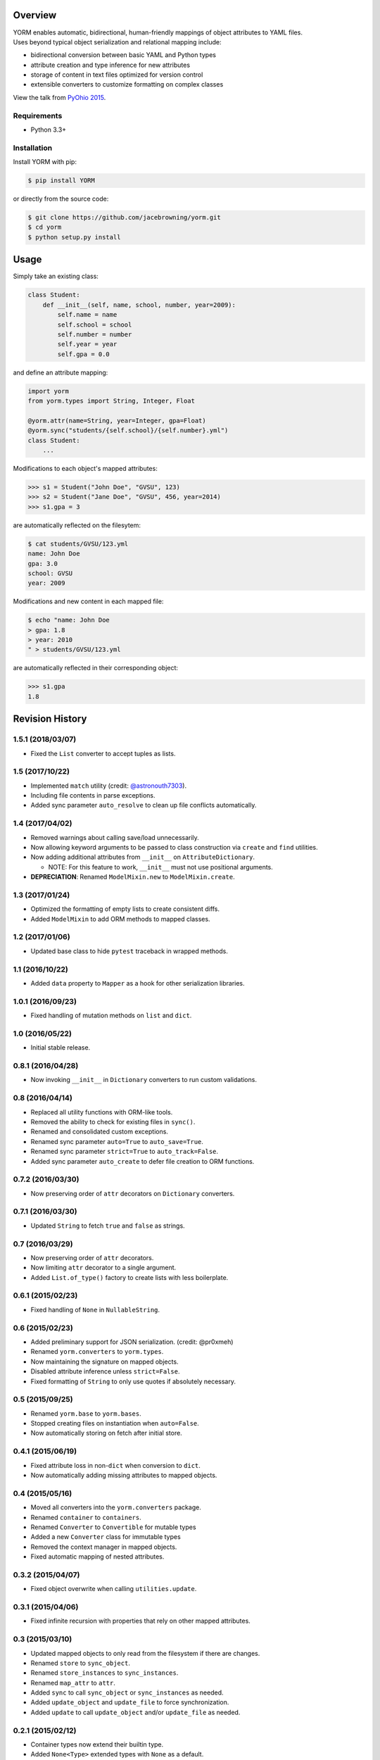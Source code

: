| |Build Status|
| |Coverage Status|
| |Scrutinizer Code Quality|
| |PyPI Version|

Overview
========

| YORM enables automatic, bidirectional, human-friendly mappings of
  object attributes to YAML files.
| Uses beyond typical object serialization and relational mapping
  include:

-  bidirectional conversion between basic YAML and Python types
-  attribute creation and type inference for new attributes
-  storage of content in text files optimized for version control
-  extensible converters to customize formatting on complex classes

View the talk from `PyOhio
2015 <https://www.youtube.com/watch?v=0woNEKf-wAo>`__.

Requirements
------------

-  Python 3.3+

Installation
------------

Install YORM with pip:

.. code:: sh

    $ pip install YORM

or directly from the source code:

.. code:: sh

    $ git clone https://github.com/jacebrowning/yorm.git
    $ cd yorm
    $ python setup.py install

Usage
=====

Simply take an existing class:

.. code:: python

    class Student:
        def __init__(self, name, school, number, year=2009):
            self.name = name
            self.school = school
            self.number = number
            self.year = year
            self.gpa = 0.0

and define an attribute mapping:

.. code:: python

    import yorm
    from yorm.types import String, Integer, Float

    @yorm.attr(name=String, year=Integer, gpa=Float)
    @yorm.sync("students/{self.school}/{self.number}.yml")
    class Student:
        ...

Modifications to each object's mapped attributes:

.. code:: python

    >>> s1 = Student("John Doe", "GVSU", 123)
    >>> s2 = Student("Jane Doe", "GVSU", 456, year=2014)
    >>> s1.gpa = 3

are automatically reflected on the filesytem:

.. code:: sh

    $ cat students/GVSU/123.yml
    name: John Doe
    gpa: 3.0
    school: GVSU
    year: 2009

Modifications and new content in each mapped file:

.. code:: sh

    $ echo "name: John Doe
    > gpa: 1.8
    > year: 2010
    " > students/GVSU/123.yml

are automatically reflected in their corresponding object:

.. code:: python

    >>> s1.gpa
    1.8

.. |Build Status| image:: http://img.shields.io/travis/jacebrowning/yorm/master.svg
   :target: https://travis-ci.org/jacebrowning/yorm
.. |Coverage Status| image:: http://img.shields.io/coveralls/jacebrowning/yorm/master.svg
   :target: https://coveralls.io/r/jacebrowning/yorm
.. |Scrutinizer Code Quality| image:: http://img.shields.io/scrutinizer/g/jacebrowning/yorm.svg
   :target: https://scrutinizer-ci.com/g/jacebrowning/yorm/?branch=master
.. |PyPI Version| image:: http://img.shields.io/pypi/v/yorm.svg
   :target: https://pypi.python.org/pypi/yorm

Revision History
================

1.5.1 (2018/03/07)
------------------

-  Fixed the ``List`` converter to accept tuples as lists.

1.5 (2017/10/22)
----------------

-  Implemented ``match`` utility (credit:
   `@astronouth7303 <https://github.com/astronouth7303>`__).
-  Including file contents in parse exceptions.
-  Added sync parameter ``auto_resolve`` to clean up file conflicts
   automatically.

1.4 (2017/04/02)
----------------

-  Removed warnings about calling save/load unnecessarily.
-  Now allowing keyword arguments to be passed to class construction via
   ``create`` and ``find`` utilities.
-  Now adding additional attributes from ``__init__`` on
   ``AttributeDictionary``.

   -  NOTE: For this feature to work, ``__init__`` must not use
      positional arguments.

-  **DEPRECIATION**: Renamed ``ModelMixin.new`` to
   ``ModelMixin.create``.

1.3 (2017/01/24)
----------------

-  Optimized the formatting of empty lists to create consistent diffs.
-  Added ``ModelMixin`` to add ORM methods to mapped classes.

1.2 (2017/01/06)
----------------

-  Updated base class to hide ``pytest`` traceback in wrapped methods.

1.1 (2016/10/22)
----------------

-  Added ``data`` property to ``Mapper`` as a hook for other
   serialization libraries.

1.0.1 (2016/09/23)
------------------

-  Fixed handling of mutation methods on ``list`` and ``dict``.

1.0 (2016/05/22)
----------------

-  Initial stable release.

0.8.1 (2016/04/28)
------------------

-  Now invoking ``__init__`` in ``Dictionary`` converters to run custom
   validations.

0.8 (2016/04/14)
----------------

-  Replaced all utility functions with ORM-like tools.
-  Removed the ability to check for existing files in ``sync()``.
-  Renamed and consolidated custom exceptions.
-  Renamed sync parameter ``auto=True`` to ``auto_save=True``.
-  Renamed sync parameter ``strict=True`` to ``auto_track=False``.
-  Added sync parameter ``auto_create`` to defer file creation to ORM
   functions.

0.7.2 (2016/03/30)
------------------

-  Now preserving order of ``attr`` decorators on ``Dictionary``
   converters.

0.7.1 (2016/03/30)
------------------

-  Updated ``String`` to fetch ``true`` and ``false`` as strings.

0.7 (2016/03/29)
----------------

-  Now preserving order of ``attr`` decorators.
-  Now limiting ``attr`` decorator to a single argument.
-  Added ``List.of_type()`` factory to create lists with less
   boilerplate.

0.6.1 (2015/02/23)
------------------

-  Fixed handling of ``None`` in ``NullableString``.

0.6 (2015/02/23)
----------------

-  Added preliminary support for JSON serialization. (credit: @pr0xmeh)
-  Renamed ``yorm.converters`` to ``yorm.types``.
-  Now maintaining the signature on mapped objects.
-  Disabled attribute inference unless ``strict=False``.
-  Fixed formatting of ``String`` to only use quotes if absolutely
   necessary.

0.5 (2015/09/25)
----------------

-  Renamed ``yorm.base`` to ``yorm.bases``.
-  Stopped creating files on instantiation when ``auto=False``.
-  Now automatically storing on fetch after initial store.

0.4.1 (2015/06/19)
------------------

-  Fixed attribute loss in non-\ ``dict`` when conversion to ``dict``.
-  Now automatically adding missing attributes to mapped objects.

0.4 (2015/05/16)
----------------

-  Moved all converters into the ``yorm.converters`` package.
-  Renamed ``container`` to ``containers``.
-  Renamed ``Converter`` to ``Convertible`` for mutable types
-  Added a new ``Converter`` class for immutable types
-  Removed the context manager in mapped objects.
-  Fixed automatic mapping of nested attributes.

0.3.2 (2015/04/07)
------------------

-  Fixed object overwrite when calling ``utilities.update``.

0.3.1 (2015/04/06)
------------------

-  Fixed infinite recursion with properties that rely on other mapped
   attributes.

0.3 (2015/03/10)
----------------

-  Updated mapped objects to only read from the filesystem if there are
   changes.
-  Renamed ``store`` to ``sync_object``.
-  Renamed ``store_instances`` to ``sync_instances``.
-  Renamed ``map_attr`` to ``attr``.
-  Added ``sync`` to call ``sync_object`` or ``sync_instances`` as
   needed.
-  Added ``update_object`` and ``update_file`` to force synchronization.
-  Added ``update`` to call ``update_object`` and/or ``update_file`` as
   needed.

0.2.1 (2015/02/12)
------------------

-  Container types now extend their builtin type.
-  Added ``None<Type>`` extended types with ``None`` as a default.
-  Added ``AttributeDictionary`` with keys available as attributes.
-  Added ``SortedList`` that sorts when dumped.

0.2 (2014/11/30)
----------------

-  Allowing ``map_attr`` and ``store`` to be used together.
-  Allowing ``Dictionary`` containers to be used as attributes.
-  Fixed method resolution order for modified classes.
-  Added a ``yorm.settings.fake`` option to bypass the filesystem.

0.1.1 (2014/10/20)
------------------

-  Fixed typos in examples.

0.1 (2014/09/29)
----------------

-  Initial release.


